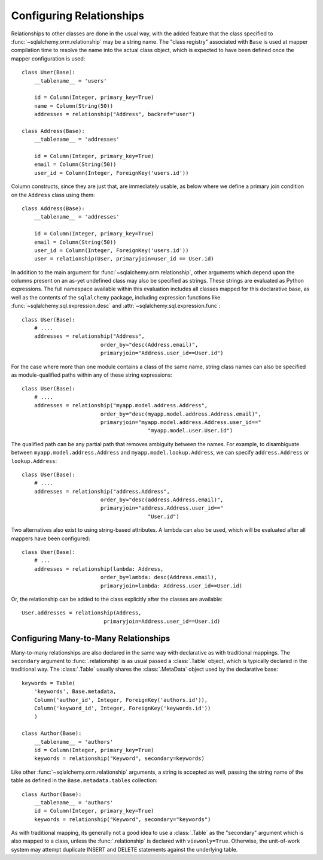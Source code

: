 .. _declarative_configuring_relationships:

=========================
Configuring Relationships
=========================

Relationships to other classes are done in the usual way, with the added
feature that the class specified to :func:`~sqlalchemy.orm.relationship`
may be a string name.  The "class registry" associated with ``Base``
is used at mapper compilation time to resolve the name into the actual
class object, which is expected to have been defined once the mapper
configuration is used::

    class User(Base):
        __tablename__ = 'users'

        id = Column(Integer, primary_key=True)
        name = Column(String(50))
        addresses = relationship("Address", backref="user")

    class Address(Base):
        __tablename__ = 'addresses'

        id = Column(Integer, primary_key=True)
        email = Column(String(50))
        user_id = Column(Integer, ForeignKey('users.id'))

Column constructs, since they are just that, are immediately usable,
as below where we define a primary join condition on the ``Address``
class using them::

    class Address(Base):
        __tablename__ = 'addresses'

        id = Column(Integer, primary_key=True)
        email = Column(String(50))
        user_id = Column(Integer, ForeignKey('users.id'))
        user = relationship(User, primaryjoin=user_id == User.id)

In addition to the main argument for :func:`~sqlalchemy.orm.relationship`,
other arguments which depend upon the columns present on an as-yet
undefined class may also be specified as strings.  These strings are
evaluated as Python expressions.  The full namespace available within
this evaluation includes all classes mapped for this declarative base,
as well as the contents of the ``sqlalchemy`` package, including
expression functions like :func:`~sqlalchemy.sql.expression.desc` and
:attr:`~sqlalchemy.sql.expression.func`::

    class User(Base):
        # ....
        addresses = relationship("Address",
                             order_by="desc(Address.email)",
                             primaryjoin="Address.user_id==User.id")

For the case where more than one module contains a class of the same name,
string class names can also be specified as module-qualified paths
within any of these string expressions::

    class User(Base):
        # ....
        addresses = relationship("myapp.model.address.Address",
                             order_by="desc(myapp.model.address.Address.email)",
                             primaryjoin="myapp.model.address.Address.user_id=="
                                            "myapp.model.user.User.id")

The qualified path can be any partial path that removes ambiguity between
the names.  For example, to disambiguate between
``myapp.model.address.Address`` and ``myapp.model.lookup.Address``,
we can specify ``address.Address`` or ``lookup.Address``::

    class User(Base):
        # ....
        addresses = relationship("address.Address",
                             order_by="desc(address.Address.email)",
                             primaryjoin="address.Address.user_id=="
                                            "User.id")

.. versionadded:: 0.8
   module-qualified paths can be used when specifying string arguments
   with Declarative, in order to specify specific modules.

Two alternatives also exist to using string-based attributes.  A lambda
can also be used, which will be evaluated after all mappers have been
configured::

    class User(Base):
        # ...
        addresses = relationship(lambda: Address,
                             order_by=lambda: desc(Address.email),
                             primaryjoin=lambda: Address.user_id==User.id)

Or, the relationship can be added to the class explicitly after the classes
are available::

    User.addresses = relationship(Address,
                              primaryjoin=Address.user_id==User.id)



.. _declarative_many_to_many:

Configuring Many-to-Many Relationships
======================================

Many-to-many relationships are also declared in the same way
with declarative as with traditional mappings. The
``secondary`` argument to
:func:`.relationship` is as usual passed a
:class:`.Table` object, which is typically declared in the
traditional way.  The :class:`.Table` usually shares
the :class:`.MetaData` object used by the declarative base::

    keywords = Table(
        'keywords', Base.metadata,
        Column('author_id', Integer, ForeignKey('authors.id')),
        Column('keyword_id', Integer, ForeignKey('keywords.id'))
        )

    class Author(Base):
        __tablename__ = 'authors'
        id = Column(Integer, primary_key=True)
        keywords = relationship("Keyword", secondary=keywords)

Like other :func:`~sqlalchemy.orm.relationship` arguments, a string is accepted
as well, passing the string name of the table as defined in the
``Base.metadata.tables`` collection::

    class Author(Base):
        __tablename__ = 'authors'
        id = Column(Integer, primary_key=True)
        keywords = relationship("Keyword", secondary="keywords")

As with traditional mapping, its generally not a good idea to use
a :class:`.Table` as the "secondary" argument which is also mapped to
a class, unless the :func:`.relationship` is declared with ``viewonly=True``.
Otherwise, the unit-of-work system may attempt duplicate INSERT and
DELETE statements against the underlying table.

